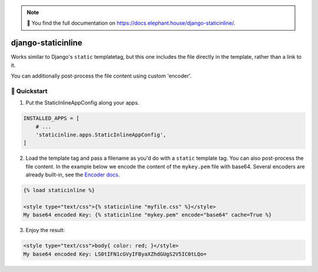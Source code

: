 .. image:: https://travis-ci.org/bartTC/django-staticinline.svg?branch=master
    :target: https://travis-ci.org/bartTC/django-staticinline

.. image:: https://api.codacy.com/project/badge/Coverage/8e64345e99ea49888dc1bd9303c89a35
    :target: https://www.codacy.com/app/bartTC/django-staticinline?utm_source=github.com&amp;utm_medium=referral&amp;utm_content=bartTC/django-staticinline&amp;utm_campaign=Badge_Coverage

.. image:: https://api.codacy.com/project/badge/Grade/8e64345e99ea49888dc1bd9303c89a35
    :target: https://www.codacy.com/app/bartTC/django-staticinline?utm_source=github.com&amp;utm_medium=referral&amp;utm_content=bartTC/django-staticinline&amp;utm_campaign=Badge_Grade

.. note:: 📖 You find the full documentation on
          https://docs.elephant.house/django-staticinline/.

===================
django-staticinline
===================

Works similar to Django's ``static`` templatetag, but this one includes
the file directly in the template, rather than a link to it.

You can additionally post-process the file content using custom 'encoder'.

🐰 Quickstart
============

1. Put the StaticInlineAppConfig along your apps.

.. code:: python

    INSTALLED_APPS = [
        # ...
        'staticinline.apps.StaticInlineAppConfig',
    ]

2. Load the template tag and pass a filename as you'd do with a ``static``
   template tag. You can also post-process the file content. In the example
   below we encode the content of the ``mykey.pem`` file with base64. Several
   encoders are already built-in, see the `Encoder docs`_.

.. code:: django

    {% load staticinline %}

    <style type="text/css">{% staticinline "myfile.css" %}</style>
    My base64 encoded Key: {% staticinline "mykey.pem" encode="base64" cache=True %}


3. Enjoy the result:

.. code:: html

    <style type="text/css">body{ color: red; }</style>
    My base64 encoded Key: LS0tIFN1cGVyIFByaXZhdGUgS2V5IC0tLQo=

.. _Encoder docs: https://docs.elephant.house/django-staticinline/encoder.html
